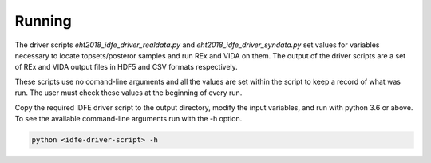 =======
Running
=======

The driver scripts *eht2018_idfe_driver_realdata.py* and *eht2018_idfe_driver_syndata.py* set values for variables necessary to locate
topsets/posteror samples and run REx and VIDA on them. The output of the driver scripts are a set of REx and VIDA output files in HDF5 and CSV formats respectively.

These scripts use no comand-line arguments and all the values are set within the script to keep a record of what was run. The user must check these values at the beginning of every run.

Copy the required IDFE driver script to the output directory, modify the input variables, and run with python 3.6 or above.
To see the available command-line arguments run with the -h option.

.. code-block:: bash

    python <idfe-driver-script> -h


